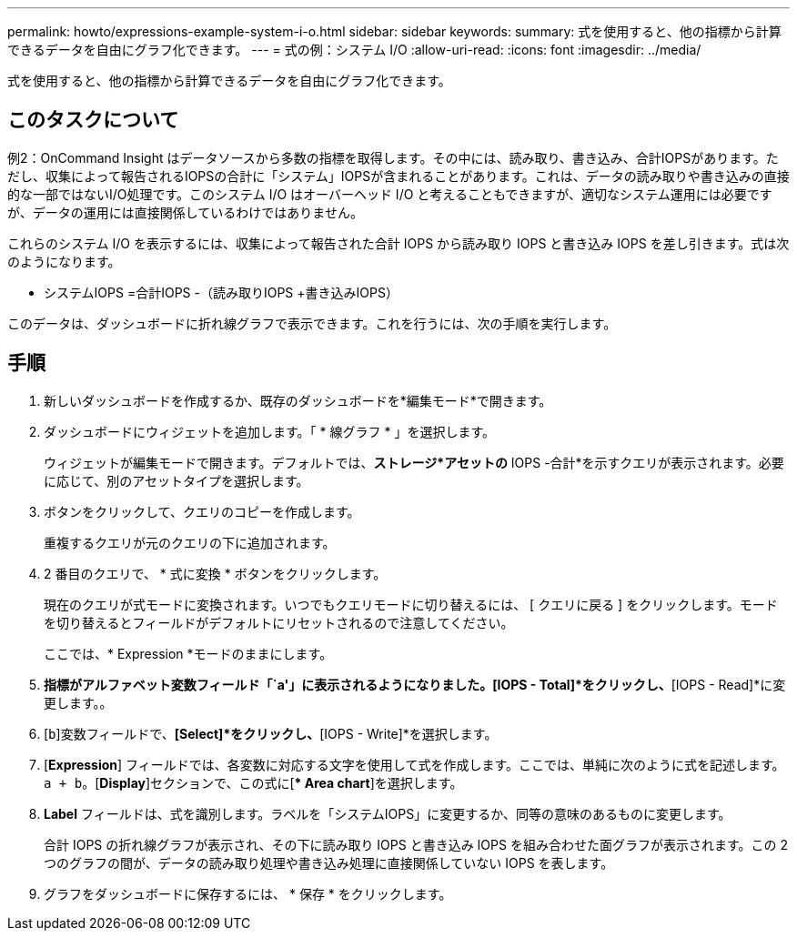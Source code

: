 ---
permalink: howto/expressions-example-system-i-o.html 
sidebar: sidebar 
keywords:  
summary: 式を使用すると、他の指標から計算できるデータを自由にグラフ化できます。 
---
= 式の例：システム I/O
:allow-uri-read: 
:icons: font
:imagesdir: ../media/


[role="lead"]
式を使用すると、他の指標から計算できるデータを自由にグラフ化できます。



== このタスクについて

例2：OnCommand Insight はデータソースから多数の指標を取得します。その中には、読み取り、書き込み、合計IOPSがあります。ただし、収集によって報告されるIOPSの合計に「システム」IOPSが含まれることがあります。これは、データの読み取りや書き込みの直接的な一部ではないI/O処理です。このシステム I/O はオーバーヘッド I/O と考えることもできますが、適切なシステム運用には必要ですが、データの運用には直接関係しているわけではありません。

これらのシステム I/O を表示するには、収集によって報告された合計 IOPS から読み取り IOPS と書き込み IOPS を差し引きます。式は次のようになります。

* システムIOPS =合計IOPS -（読み取りIOPS +書き込みIOPS）


このデータは、ダッシュボードに折れ線グラフで表示できます。これを行うには、次の手順を実行します。



== 手順

. 新しいダッシュボードを作成するか、既存のダッシュボードを*編集モード*で開きます。
. ダッシュボードにウィジェットを追加します。「 * 線グラフ * 」を選択します。
+
ウィジェットが編集モードで開きます。デフォルトでは、*ストレージ*アセットの* IOPS -合計*を示すクエリが表示されます。必要に応じて、別のアセットタイプを選択します。

. ボタンをクリックして、クエリのコピーを作成します。
+
重複するクエリが元のクエリの下に追加されます。

. 2 番目のクエリで、 * 式に変換 * ボタンをクリックします。
+
現在のクエリが式モードに変換されます。いつでもクエリモードに切り替えるには、 [ クエリに戻る ] をクリックします。モードを切り替えるとフィールドがデフォルトにリセットされるので注意してください。

+
ここでは、* Expression *モードのままにします。

. [IOPS - Total]*指標がアルファベット変数フィールド「`a'」に表示されるようになりました。[IOPS - Total]*をクリックし、*[IOPS - Read]*に変更します。。
. [`b`]変数フィールドで、*[Select]*をクリックし、*[IOPS - Write]*を選択します。
. [*Expression*] フィールドでは、各変数に対応する文字を使用して式を作成します。ここでは、単純に次のように式を記述します。 `a + b`。[*Display*]セクションで、この式に[** Area chart*]を選択します。
. *Label* フィールドは、式を識別します。ラベルを「システムIOPS」に変更するか、同等の意味のあるものに変更します。
+
合計 IOPS の折れ線グラフが表示され、その下に読み取り IOPS と書き込み IOPS を組み合わせた面グラフが表示されます。この 2 つのグラフの間が、データの読み取り処理や書き込み処理に直接関係していない IOPS を表します。

. グラフをダッシュボードに保存するには、 * 保存 * をクリックします。

